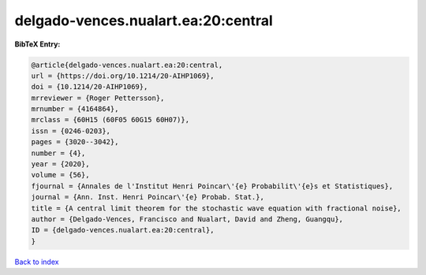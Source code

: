 delgado-vences.nualart.ea:20:central
====================================

.. :cite:t:`delgado-vences.nualart.ea:20:central`

.. bibliography:: ../../All.bib

**BibTeX Entry:**

.. code-block:: bibtex

   @article{delgado-vences.nualart.ea:20:central,
   url = {https://doi.org/10.1214/20-AIHP1069},
   doi = {10.1214/20-AIHP1069},
   mrreviewer = {Roger Pettersson},
   mrnumber = {4164864},
   mrclass = {60H15 (60F05 60G15 60H07)},
   issn = {0246-0203},
   pages = {3020--3042},
   number = {4},
   year = {2020},
   volume = {56},
   fjournal = {Annales de l'Institut Henri Poincar\'{e} Probabilit\'{e}s et Statistiques},
   journal = {Ann. Inst. Henri Poincar\'{e} Probab. Stat.},
   title = {A central limit theorem for the stochastic wave equation with fractional noise},
   author = {Delgado-Vences, Francisco and Nualart, David and Zheng, Guangqu},
   ID = {delgado-vences.nualart.ea:20:central},
   }

`Back to index <../index>`_
